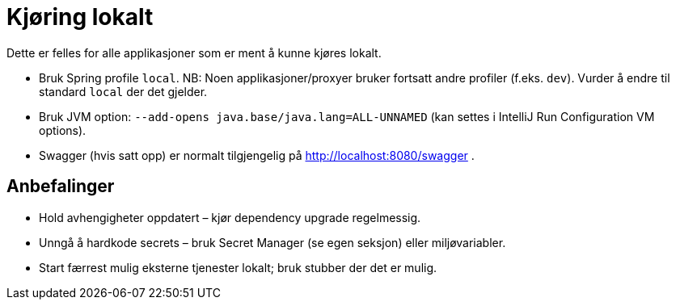 [[lokal_generelt]]
= Kjøring lokalt

Dette er felles for alle applikasjoner som er ment å kunne kjøres lokalt.

* Bruk Spring profile `local`. NB: Noen applikasjoner/proxyer bruker fortsatt andre profiler (f.eks. `dev`). Vurder å endre til standard `local` der det gjelder.
* Bruk JVM option: `--add-opens java.base/java.lang=ALL-UNNAMED` (kan settes i IntelliJ Run Configuration VM options).
* Swagger (hvis satt opp) er normalt tilgjengelig på http://localhost:8080/swagger .

[[lokal_generelt_anbefalinger]]
== Anbefalinger

* Hold avhengigheter oppdatert – kjør dependency upgrade regelmessig.
* Unngå å hardkode secrets – bruk Secret Manager (se egen seksjon) eller miljøvariabler.
* Start færrest mulig eksterne tjenester lokalt; bruk stubber der det er mulig.

